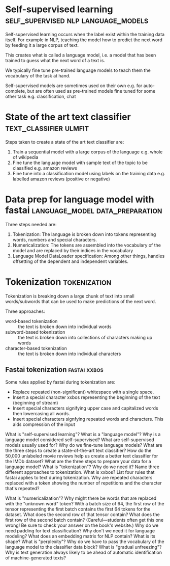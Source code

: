#+FILETAGS: :fastai:machine_learning:deep_learning:nlp:

* Self-supervised learning              :self_supervised:nlp:language_models:

Self-supervised learning occurs when the label exist within the
training data itself. For example in NLP, teaching the model how to
predict the next word by feeding it a large corpus of text.

This creates what is called a language model, i.e. a model that has
been trained to guess what the next word of a text is.

We typically fine tune pre-trained language models to teach them the
vocabulary of the task at hand.

Self-supervised models are sometimes used on their own
e.g. for auto-complete, but are often used as pre-trained models fine
tuned for some other task e.g. classification, chat

* State of the art text classifier                   :text_classifier:ulmfit:

Steps taken to create a state of the art text classifier are:

 1) Train a sequential model with a large corpus of the language
    e.g. whole of wikipedia
 2) Fine tune the language model with sample text of the topic to be
    classified e.g. amazon reviews
 3) Fine tune into a classification model using labels on the training
    data e.g. labelled amazon reviews (positive or negative)

* Data prep for language model with fastai  :language_model:data_preparation:

Three steps needed are:
 1) Tokenization: The language is broken down into tokens representing
    words, numbers and special characters.
 2) Numericalization: The tokens are assembled into the vocabulary of the
    model and are replaced by their indices in the vocabulary
 3) Language Model DataLoader specification: Among other things,
    handles offsetting of the dependent and independent variables.

* Tokenization                                                 :tokenization:

Tokenization is breaking down a large chunk of text into small
words/subwords that can be used to make predictions of the next word.

Three approaches:
 - word-based tokenization :: the text is broken down into individual
   words
 - subword-based tokenization :: the text is broken down into
   collections of characters making up words
 - character-based tokenization :: the text is broken down into
   individual characters

** Fastai tokenization                                         :fastai:xxbos:
Some rules applied by fastai during tokenization are:

 - Replace repeated (non-significant) whitespace with a single space.
 - Insert a special character xxbos representing the beginning of the
   text (beginning of stream)
 - Insert special characters signifying upper case and capitalized
   words then lowercasing all words.
 - Insert special characters signfying repeated words and
   characters. This aids compression of the input

What is "self-supervised learning"?
What is a "language model"?
Why is a language model considered self-supervised?
What are self-supervised models usually used for?
Why do we fine-tune language models?
What are the three steps to create a state-of-the-art text classifier?
How do the 50,000 unlabeled movie reviews help us create a better text classifier for the IMDb dataset?
What are the three steps to prepare your data for a language model?
What is "tokenization"? Why do we need it?
Name three different approaches to tokenization.
What is xxbos?
List four rules that fastai applies to text during tokenization.
Why are repeated characters replaced with a token showing the number of repetitions and the character that's repeated?

What is "numericalization"?
Why might there be words that are replaced with the "unknown word" token?
With a batch size of 64, the first row of the tensor representing the first batch contains the first 64 tokens for the dataset. What does the second row of that tensor contain? What does the first row of the second batch contain? (Careful—students often get this one wrong! Be sure to check your answer on the book's website.)
Why do we need padding for text classification? Why don't we need it for language modeling?
What does an embedding matrix for NLP contain? What is its shape?
What is "perplexity"?
Why do we have to pass the vocabulary of the language model to the classifier data block?
What is "gradual unfreezing"?
Why is text generation always likely to be ahead of automatic identification of machine-generated texts?
